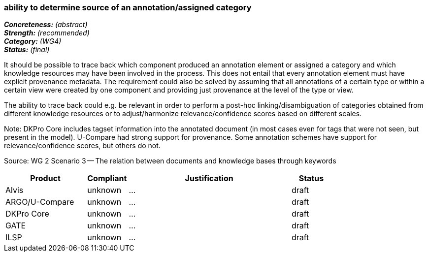 === ability to determine source of an annotation/assigned category

[%hardbreaks]
[small]#*_Concreteness:_* __(abstract)__#
[small]#*_Strength:_*     __(recommended)__#
[small]#*_Category:_*     __(WG4)__#
[small]#*_Status:_*       __(final)__#



It should be possible to trace back which component produced an annotation element or assigned a category and which knowledge resources may have been involved in the process. This does not entail that every annotation element must have explicit provenance metadata. The requirement could also be solved by assuming that all annotations of a certain type or within a certain view were created by one component and providing just provenance at the level of the type or view.

The ability to trace back could e.g. be relevant in order to perform a post-hoc linking/disambiguation of categories obtained from different knowledge resources or to adjust/harmonize relevance/confidence scores based on different scales.

Note: DKPro Core includes tagset information into the annotated document (in most cases even for tags that were not seen, but present in the model). U-Compare had strong support for provenance. Some annotation schemes have support for relevance/confidence scores, but others do not.

Source: WG 2 Scenario 3 — The relation between documents and knowledge bases through keywords

// Below is an example of how a compliance evaluation table could look. This is presently optional
// and may be moved to a more structured/principled format later maintained in separate files.
[cols="2,1,4,1"]
|====
|Product|Compliant|Justification|Status

| Alvis
| unknown
| ...
| draft

| ARGO/U-Compare
| unknown
| ...
| draft

| DKPro Core
| unknown
| ...
| draft

| GATE
| unknown
| ...
| draft

| ILSP
| unknown
| ...
| draft
|====
